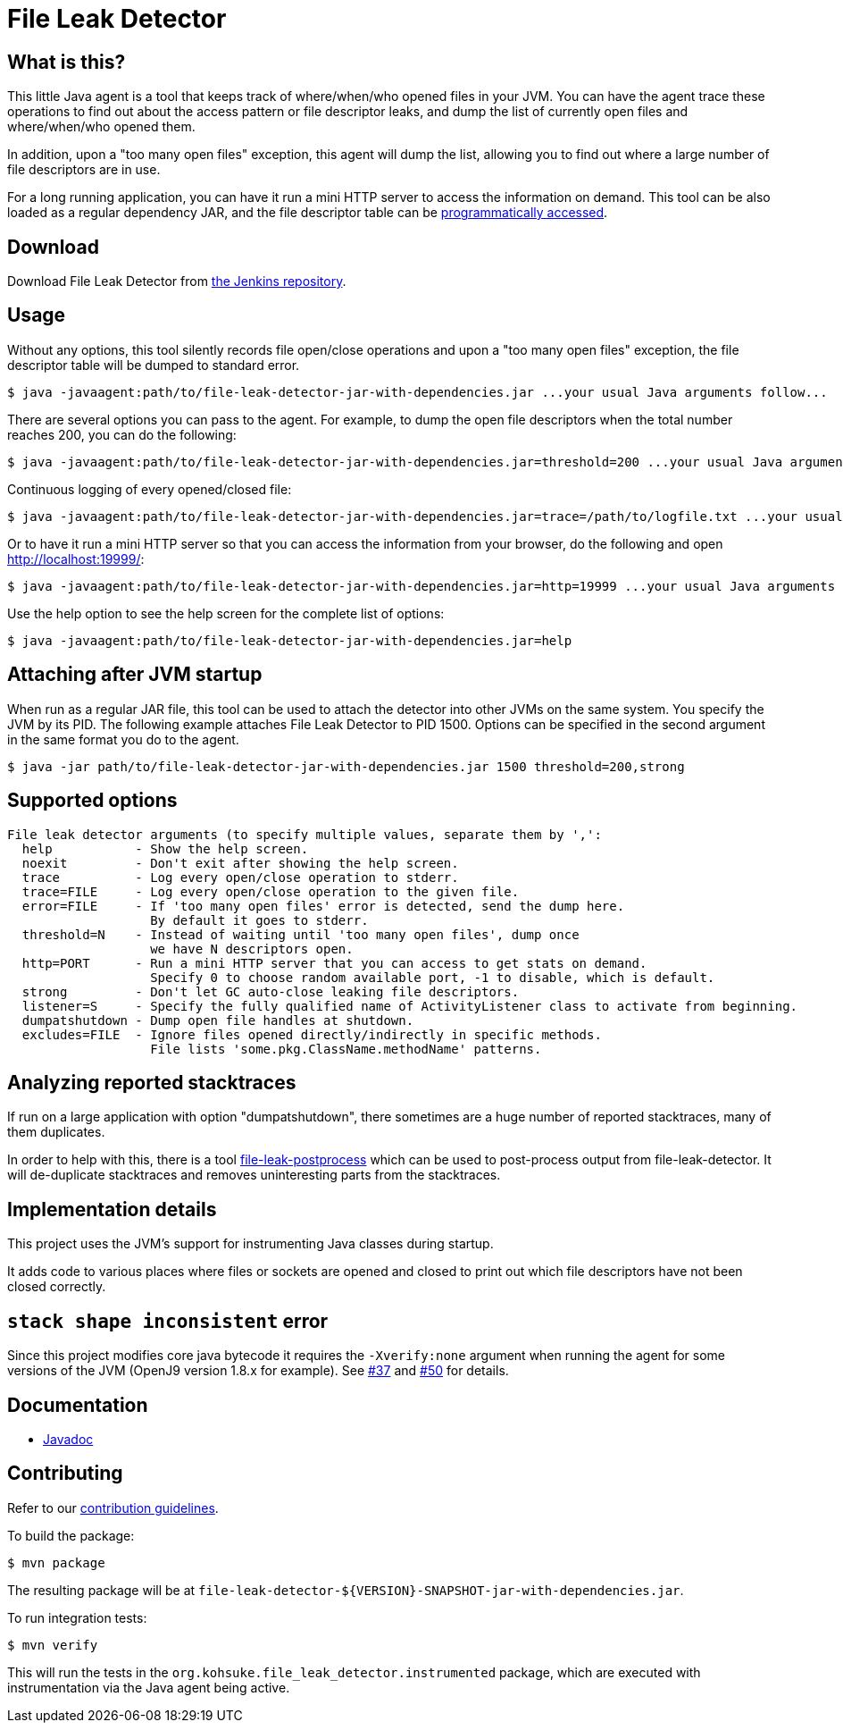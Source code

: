 = File Leak Detector

== What is this?

This little Java agent is a tool that keeps track of where/when/who opened files in your JVM.
You can have the agent trace these operations to find out about the access pattern or file descriptor leaks,
and dump the list of currently open files and where/when/who opened them.

In addition, upon a "too many open files" exception, this agent will dump the list,
allowing you to find out where a large number of file descriptors are in use.

For a long running application, you can have it run a mini HTTP server to access the information on demand.
This tool can be also loaded as a regular dependency JAR,
and the file descriptor table can be https://javadoc.jenkins.io/component/file-leak-detector/org/kohsuke/file_leak_detector/Listener.html[programmatically accessed].

== Download

Download File Leak Detector from https://repo.jenkins-ci.org/releases/org/kohsuke/file-leak-detector/[the Jenkins repository].

== Usage

Without any options, this tool silently records file open/close operations and upon a "too many open files" exception, the file descriptor table will be dumped to standard error.

[source,sh]
----
$ java -javaagent:path/to/file-leak-detector-jar-with-dependencies.jar ...your usual Java arguments follow...
----

There are several options you can pass to the agent.
For example, to dump the open file descriptors when the total number reaches 200, you can do the following:

[source,sh]
----
$ java -javaagent:path/to/file-leak-detector-jar-with-dependencies.jar=threshold=200 ...your usual Java arguments follow...
----

Continuous logging of every opened/closed file:

[source,sh]
----
$ java -javaagent:path/to/file-leak-detector-jar-with-dependencies.jar=trace=/path/to/logfile.txt ...your usual Java arguments follow...
----

Or to have it run a mini HTTP server so that you can access the information from your browser, do the following and open http://localhost:19999/:

[source,sh]
----
$ java -javaagent:path/to/file-leak-detector-jar-with-dependencies.jar=http=19999 ...your usual Java arguments follow...
----

Use the help option to see the help screen for the complete list of options:

[source,sh]
----
$ java -javaagent:path/to/file-leak-detector-jar-with-dependencies.jar=help
----

== Attaching after JVM startup

When run as a regular JAR file, this tool can be used to attach the detector into other JVMs on the same system.
You specify the JVM by its PID.
The following example attaches File Leak Detector to PID 1500.
Options can be specified in the second argument in the same format you do to the agent.

[source,sh]
----
$ java -jar path/to/file-leak-detector-jar-with-dependencies.jar 1500 threshold=200,strong
----

== Supported options

```
File leak detector arguments (to specify multiple values, separate them by ',':
  help           - Show the help screen.
  noexit         - Don't exit after showing the help screen.
  trace          - Log every open/close operation to stderr.
  trace=FILE     - Log every open/close operation to the given file.
  error=FILE     - If 'too many open files' error is detected, send the dump here.
                   By default it goes to stderr.
  threshold=N    - Instead of waiting until 'too many open files', dump once
                   we have N descriptors open.
  http=PORT      - Run a mini HTTP server that you can access to get stats on demand.
                   Specify 0 to choose random available port, -1 to disable, which is default.
  strong         - Don't let GC auto-close leaking file descriptors.
  listener=S     - Specify the fully qualified name of ActivityListener class to activate from beginning.
  dumpatshutdown - Dump open file handles at shutdown.
  excludes=FILE  - Ignore files opened directly/indirectly in specific methods.
                   File lists 'some.pkg.ClassName.methodName' patterns.
```

== Analyzing reported stacktraces

If run on a large application with option "dumpatshutdown", there sometimes are a huge number of reported
stacktraces, many of them duplicates.

In order to help with this, there is a tool https://github.com/centic9/file-leak-postprocess[file-leak-postprocess] 
which can be used to post-process output from file-leak-detector. It will de-duplicate stacktraces and 
removes uninteresting parts from the stacktraces. 

== Implementation details

This project uses the JVM's support for instrumenting Java classes during startup.

It adds code to various places where files or sockets are opened and closed
to print out which file descriptors have not been closed correctly.

== `stack shape inconsistent` error

Since this project modifies core java bytecode it requires the `-Xverify:none` argument when running the agent for some versions of the JVM (OpenJ9 version 1.8.x for example).  See https://github.com/jenkinsci/lib-file-leak-detector/issues/37[#37] and https://github.com/jenkinsci/lib-file-leak-detector/pull/50#issue-602359846[#50] for details.

== Documentation

* https://javadoc.jenkins.io/component/file-leak-detector/[Javadoc]

== Contributing

Refer to our https://github.com/jenkinsci/.github/blob/master/CONTRIBUTING.md[contribution guidelines].

To build the package:

[source,sh]
----
$ mvn package
----

The resulting package will be at `file-leak-detector-${VERSION}-SNAPSHOT-jar-with-dependencies.jar`.

To run integration tests:

[source,sh]
----
$ mvn verify
----

This will run the tests in the `org.kohsuke.file_leak_detector.instrumented` package,
which are executed with instrumentation via the Java agent being active.
